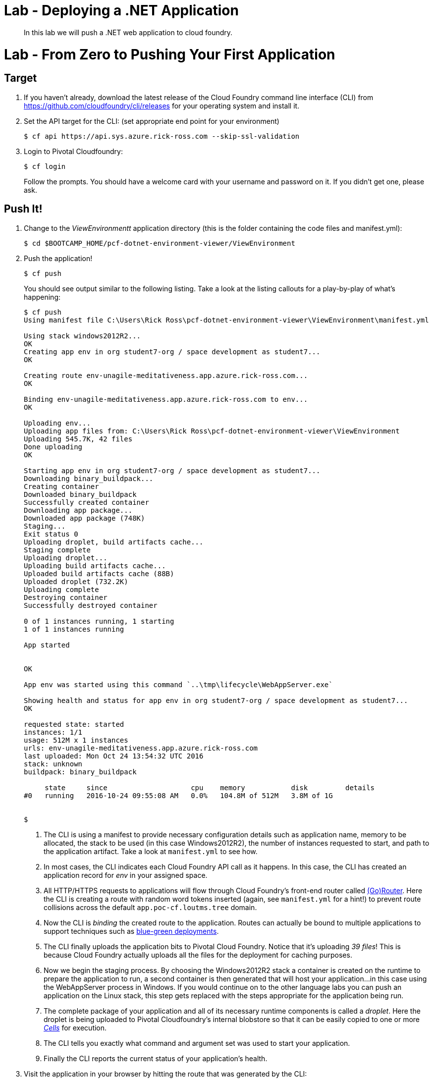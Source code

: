 = Lab - Deploying a .NET Application

[abstract]
--
In this lab we will push a .NET web application to cloud foundry.
--

= Lab - From Zero to Pushing Your First Application

== Target

. If you haven't already, download the latest release of the Cloud Foundry command line interface  (CLI) from https://github.com/cloudfoundry/cli/releases for your operating system and install it.

. Set the API target for the CLI: (set appropriate end point for your environment)
+
----
$ cf api https://api.sys.azure.rick-ross.com --skip-ssl-validation
----

. Login to Pivotal Cloudfoundry:
+
----
$ cf login
----
+
Follow the prompts.  You should have a welcome card with your username and password on it.  If you didn't get one, please ask.

== Push It!

. Change to the _ViewEnvironmentt_ application directory (this is the folder containing the code files and manifest.yml):
+
----
$ cd $BOOTCAMP_HOME/pcf-dotnet-environment-viewer/ViewEnvironment
----

. Push the application!
+
----
$ cf push
----
+
You should see output similar to the following listing. Take a look at the listing callouts for a play-by-play of what's happening:
+
====
----
$ cf push
Using manifest file C:\Users\Rick Ross\pcf-dotnet-environment-viewer\ViewEnvironment\manifest.yml

Using stack windows2012R2...
OK
Creating app env in org student7-org / space development as student7...
OK

Creating route env-unagile-meditativeness.app.azure.rick-ross.com...
OK

Binding env-unagile-meditativeness.app.azure.rick-ross.com to env...
OK

Uploading env...
Uploading app files from: C:\Users\Rick Ross\pcf-dotnet-environment-viewer\ViewEnvironment
Uploading 545.7K, 42 files
Done uploading
OK

Starting app env in org student7-org / space development as student7...
Downloading binary_buildpack...
Creating container
Downloaded binary_buildpack
Successfully created container
Downloading app package...
Downloaded app package (748K)
Staging...
Exit status 0
Uploading droplet, build artifacts cache...
Staging complete
Uploading droplet...
Uploading build artifacts cache...
Uploaded build artifacts cache (88B)
Uploaded droplet (732.2K)
Uploading complete
Destroying container
Successfully destroyed container

0 of 1 instances running, 1 starting
1 of 1 instances running

App started


OK

App env was started using this command `..\tmp\lifecycle\WebAppServer.exe`

Showing health and status for app env in org student7-org / space development as student7...
OK

requested state: started
instances: 1/1
usage: 512M x 1 instances
urls: env-unagile-meditativeness.app.azure.rick-ross.com
last uploaded: Mon Oct 24 13:54:32 UTC 2016
stack: unknown
buildpack: binary_buildpack

     state     since                    cpu    memory           disk         details
#0   running   2016-10-24 09:55:08 AM   0.0%   104.8M of 512M   3.8M of 1G


$
----
<1> The CLI is using a manifest to provide necessary configuration details such as application name, memory to be allocated, the stack to be used (in this case Windows2012R2), the number of instances requested to start, and path to the application artifact.
Take a look at `manifest.yml` to see how.
<2> In most cases, the CLI indicates each Cloud Foundry API call as it happens.
In this case, the CLI has created an application record for _env_ in your assigned space.
<3> All HTTP/HTTPS requests to applications will flow through Cloud Foundry's front-end router called http://docs.cloudfoundry.org/concepts/architecture/router.html[(Go)Router].
Here the CLI is creating a route with random word tokens inserted (again, see `manifest.yml` for a hint!) to prevent route collisions across the default `app.poc-cf.loutms.tree` domain.
<4> Now the CLI is _binding_ the created route to the application.
Routes can actually be bound to multiple applications to support techniques such as http://www.mattstine.com/2013/07/10/blue-green-deployments-on-cloudfoundry[blue-green deployments].
<5> The CLI finally uploads the application bits to Pivotal Cloud Foundry. Notice that it's uploading _39 files_! This is because Cloud Foundry actually uploads all the files for the deployment for caching purposes.
<6> Now we begin the staging process. By choosing the Windows2012R2 stack a container is created on the runtime to prepare the application to run, a second container is then generated that will host your application...in this case using the WebAppServer process in Windows.  If you would continue on to the other language labs you can push an application on the Linux stack, this step gets replaced with the steps appropriate for the application being run.
<7> The complete package of your application and all of its necessary runtime components is called a _droplet_.
Here the droplet is being uploaded to Pivotal Cloudfoundry's internal blobstore so that it can be easily copied to one or more _http://docs.cloudfoundry.org/concepts/architecture/execution-agent.html[Cells]_ for execution.
<8> The CLI tells you exactly what command and argument set was used to start your application.
<9> Finally the CLI reports the current status of your application's health.
====

. Visit the application in your browser by hitting the route that was generated by the CLI:
+
image::lab-net.png[]

== Bind to MySQL

. Create a MySQL Service Instance
+
----
$ cf create-service p-mysql 100mb envDb
----
+

. Bind to MySQL 
+
----
$ cf bind-service env envDb
----
+
Note the command reminds you to restage the application

. Restage the Application
+
----
$ cf restage env
----

== Interact with App from CF CLI

. Get information about the currently deployed application using CLI apps command:
+
----
$ cf apps
----
+
Note the application name for next steps

. Scale the app to 2 instances
+
----
$ cf scale env -i 2
----

. Get information about running instances, memory, CPU, and other statistics using CLI instances command
+
----
$ cf app env
----

. Stop the deployed application using the CLI
+
----
$ cf stop env
----

. Delete the deployed application using the CLI
+
----
$ cf delete env
----
